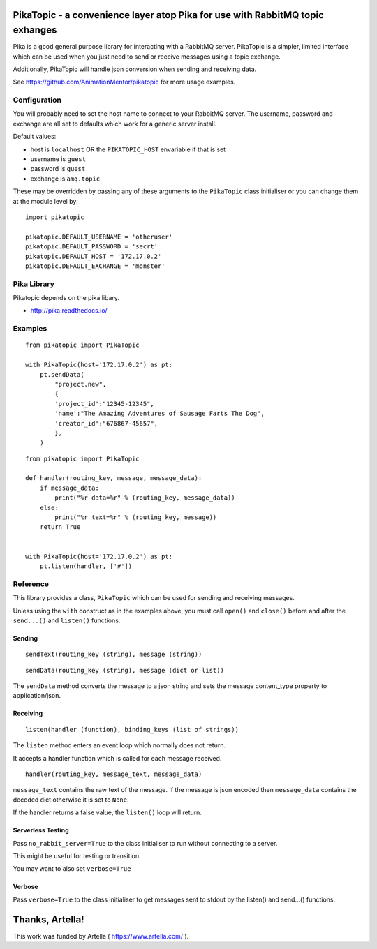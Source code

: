 PikaTopic - a convenience layer atop Pika for use with RabbitMQ topic exhanges
==============================================================================

Pika is a good general purpose library for interacting with a RabbitMQ
server. PikaTopic is a simpler, limited interface which can be used when
you just need to send or receive messages using a topic exchange.

Additionally, PikaTopic will handle json conversion when sending and
receiving data.

See https://github.com/AnimationMentor/pikatopic for more usage
examples.

Configuration
-------------

You will probably need to set the host name to connect to your RabbitMQ
server. The username, password and exchange are all set to defaults
which work for a generic server install.

Default values:

-  host is ``localhost`` OR the ``PIKATOPIC_HOST`` envariable if that is
   set
-  username is ``guest``
-  password is ``guest``
-  exchange is ``amq.topic``

These may be overridden by passing any of these arguments to the
``PikaTopic`` class initialiser or you can change them at the module
level by:

::

    import pikatopic

    pikatopic.DEFAULT_USERNAME = 'otheruser'
    pikatopic.DEFAULT_PASSWORD = 'secrt'
    pikatopic.DEFAULT_HOST = '172.17.0.2'
    pikatopic.DEFAULT_EXCHANGE = 'monster'

Pika Library
------------

Pikatopic depends on the pika libary.

-  http://pika.readthedocs.io/

Examples
--------

::

    from pikatopic import PikaTopic

    with PikaTopic(host='172.17.0.2') as pt:
        pt.sendData(
            "project.new",
            {
            'project_id':"12345-12345",
            'name':"The Amazing Adventures of Sausage Farts The Dog",
            'creator_id':"676867-45657",
            },
        )

::

    from pikatopic import PikaTopic

    def handler(routing_key, message, message_data):
        if message_data:
            print("%r data=%r" % (routing_key, message_data))
        else:
            print("%r text=%r" % (routing_key, message))
        return True


    with PikaTopic(host='172.17.0.2') as pt:
        pt.listen(handler, ['#'])

Reference
---------

This library provides a class, ``PikaTopic`` which can be used for
sending and receiving messages.

Unless using the ``with`` construct as in the examples above, you must
call ``open()`` and ``close()`` before and after the ``send...()`` and
``listen()`` functions.

Sending
~~~~~~~

::

    sendText(routing_key (string), message (string))

::

    sendData(routing_key (string), message (dict or list))

The ``sendData`` method converts the message to a json string and sets
the message content\_type property to application/json.

Receiving
~~~~~~~~~

::

    listen(handler (function), binding_keys (list of strings))

The ``listen`` method enters an event loop which normally does not
return.

It accepts a handler function which is called for each message received.

::

    handler(routing_key, message_text, message_data)

``message_text`` contains the raw text of the message. If the message is
json encoded then ``message_data`` contains the decoded dict otherwise
it is set to ``None``.

If the handler returns a false value, the ``listen()`` loop will return.

Serverless Testing
~~~~~~~~~~~~~~~~~~

Pass ``no_rabbit_server=True`` to the class initialiser to run without
connecting to a server.

This might be useful for testing or transition.

You may want to also set ``verbose=True``

Verbose
~~~~~~~

Pass ``verbose=True`` to the class initialiser to get messages sent to
stdout by the listen() and send...() functions.

Thanks, Artella!
================

This work was funded by Artella ( https://www.artella.com/ ).
